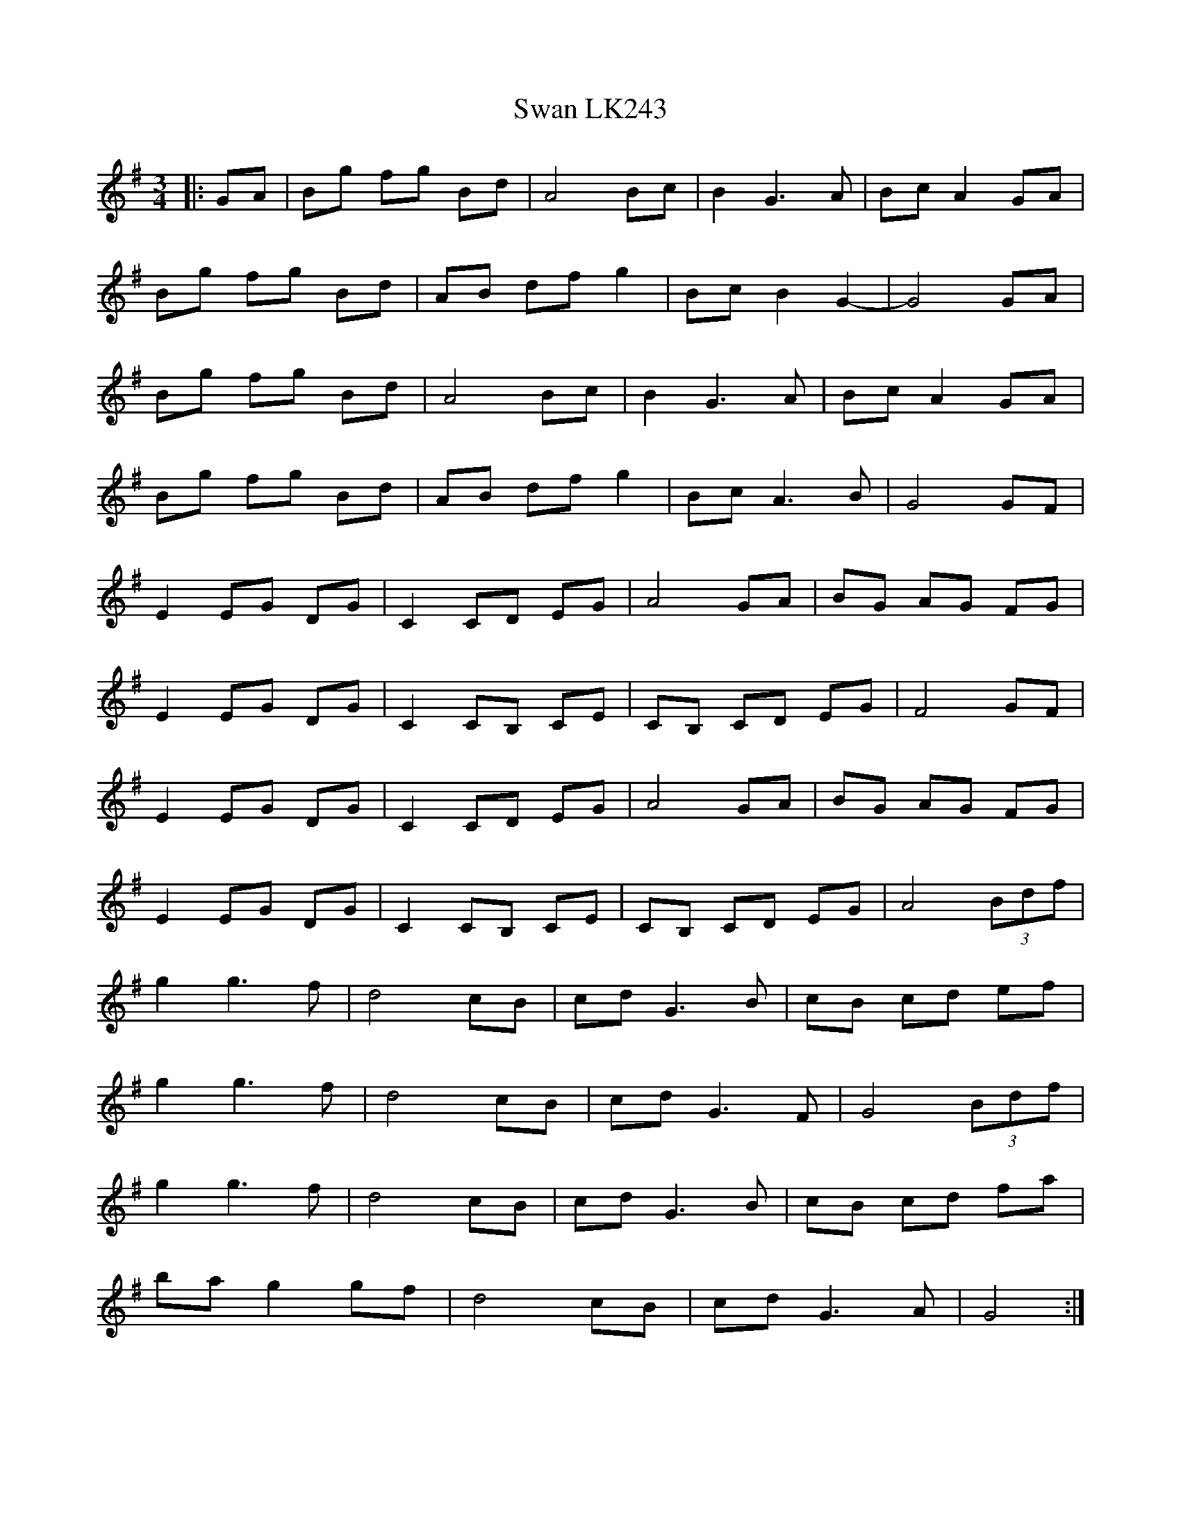X: 39024
T: Swan LK243
R: waltz
M: 3/4
K: Gmajor
|:GA|Bg fg Bd|A4Bc|B2G3A|BcA2GA|
Bg fg Bd|AB df g2|Bc B2 G2-|G4GA|
Bg fg Bd|A4Bc|B2G3A|BcA2GA|
Bg fg Bd|AB df g2|BcA3B|G4GF|
E2 EG DG|C2 CD EG|A4GA|BG AG FG|
E2 EG DG|C2CB, CE|CB, CD EG|F4 GF|
E2 EG DG|C2 CD EG|A4GA|BG AG FG|
E2 EG DG|C2CB, CE|CB, CD EG|A4 (3Bdf|
g2 g3 f|d4cB|cdG3B|cB cd ef|
g2 g3 f|d4cB|cdG3F|G4 (3Bdf|
g2 g3 f|d4cB|cdG3B|cB cd fa|
ba g2 gf|d4cB|cdG3A|G4:|

